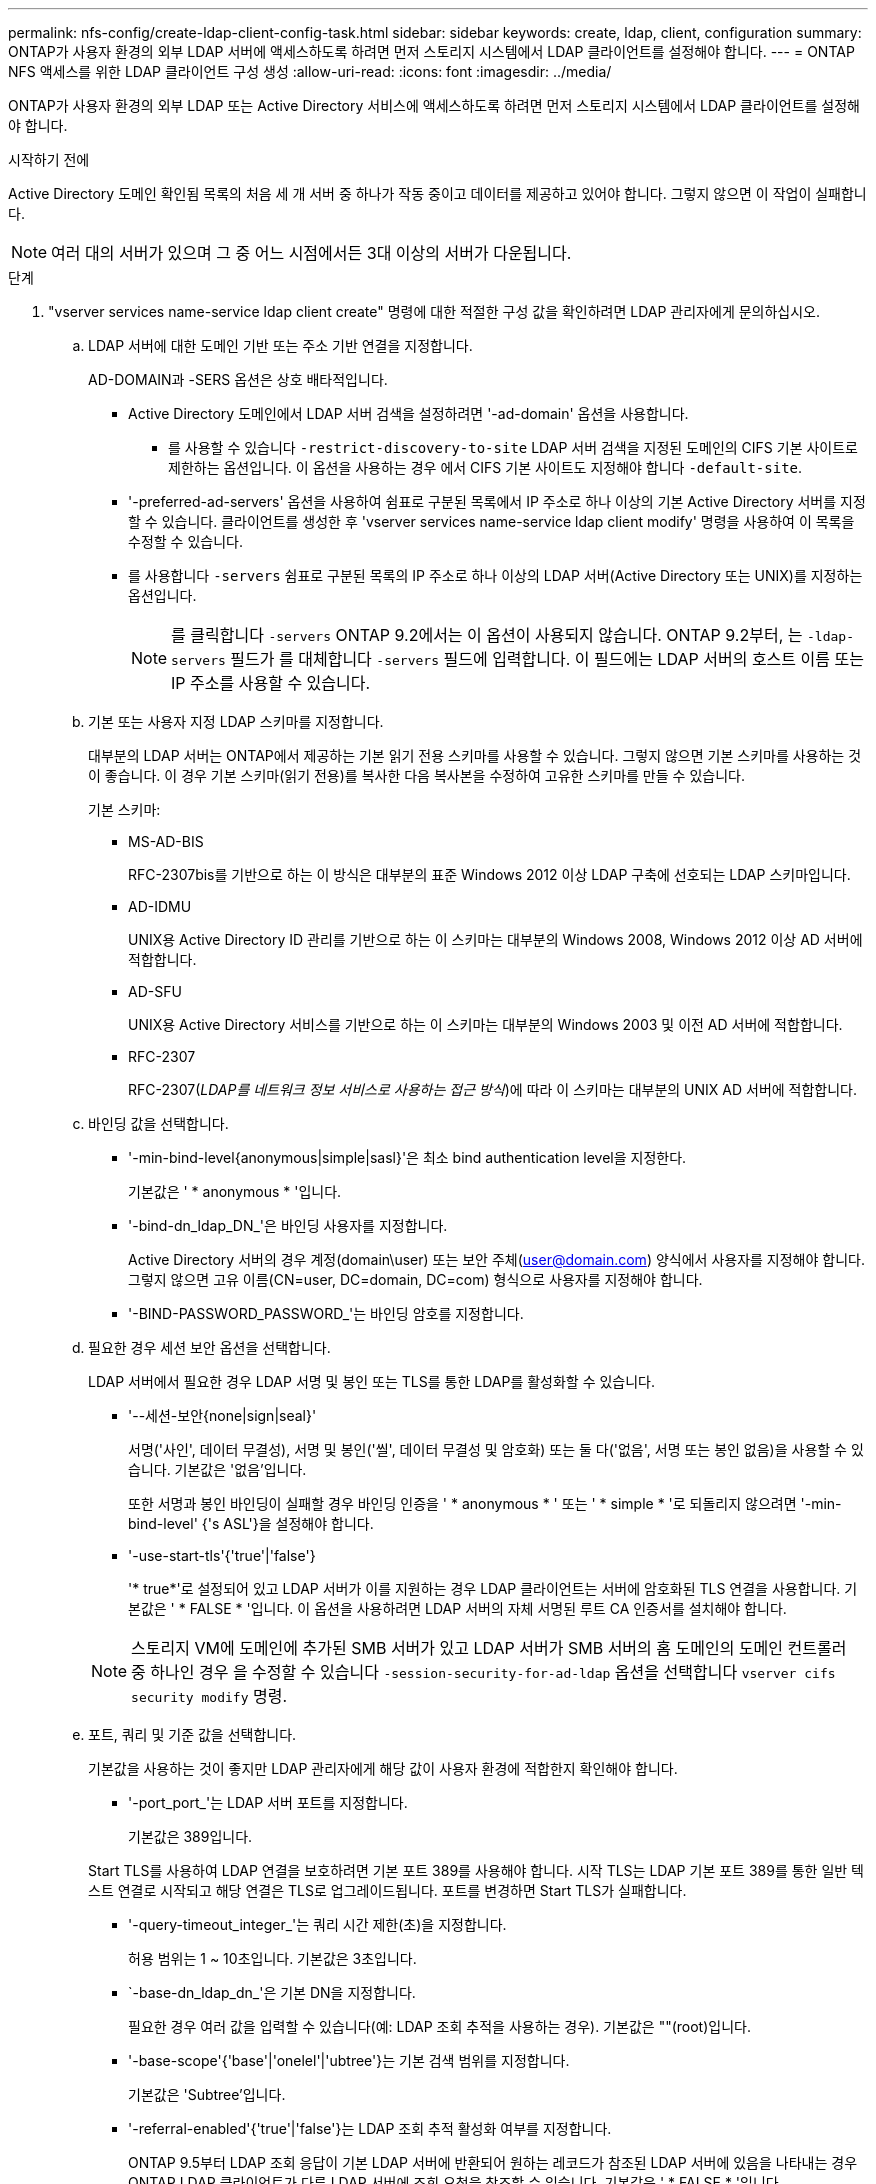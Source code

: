 ---
permalink: nfs-config/create-ldap-client-config-task.html 
sidebar: sidebar 
keywords: create, ldap, client, configuration 
summary: ONTAP가 사용자 환경의 외부 LDAP 서버에 액세스하도록 하려면 먼저 스토리지 시스템에서 LDAP 클라이언트를 설정해야 합니다. 
---
= ONTAP NFS 액세스를 위한 LDAP 클라이언트 구성 생성
:allow-uri-read: 
:icons: font
:imagesdir: ../media/


[role="lead"]
ONTAP가 사용자 환경의 외부 LDAP 또는 Active Directory 서비스에 액세스하도록 하려면 먼저 스토리지 시스템에서 LDAP 클라이언트를 설정해야 합니다.

.시작하기 전에
Active Directory 도메인 확인됨 목록의 처음 세 개 서버 중 하나가 작동 중이고 데이터를 제공하고 있어야 합니다. 그렇지 않으면 이 작업이 실패합니다.

[NOTE]
====
여러 대의 서버가 있으며 그 중 어느 시점에서든 3대 이상의 서버가 다운됩니다.

====
.단계
. "vserver services name-service ldap client create" 명령에 대한 적절한 구성 값을 확인하려면 LDAP 관리자에게 문의하십시오.
+
.. LDAP 서버에 대한 도메인 기반 또는 주소 기반 연결을 지정합니다.
+
AD-DOMAIN과 -SERS 옵션은 상호 배타적입니다.

+
*** Active Directory 도메인에서 LDAP 서버 검색을 설정하려면 '-ad-domain' 옵션을 사용합니다.
+
**** 를 사용할 수 있습니다 `-restrict-discovery-to-site` LDAP 서버 검색을 지정된 도메인의 CIFS 기본 사이트로 제한하는 옵션입니다. 이 옵션을 사용하는 경우 에서 CIFS 기본 사이트도 지정해야 합니다 `-default-site`.


*** '-preferred-ad-servers' 옵션을 사용하여 쉼표로 구분된 목록에서 IP 주소로 하나 이상의 기본 Active Directory 서버를 지정할 수 있습니다. 클라이언트를 생성한 후 'vserver services name-service ldap client modify' 명령을 사용하여 이 목록을 수정할 수 있습니다.
*** 를 사용합니다 `-servers` 쉼표로 구분된 목록의 IP 주소로 하나 이상의 LDAP 서버(Active Directory 또는 UNIX)를 지정하는 옵션입니다.
+
[NOTE]
====
를 클릭합니다 `-servers` ONTAP 9.2에서는 이 옵션이 사용되지 않습니다. ONTAP 9.2부터, 는 `-ldap-servers` 필드가 를 대체합니다 `-servers` 필드에 입력합니다. 이 필드에는 LDAP 서버의 호스트 이름 또는 IP 주소를 사용할 수 있습니다.

====


.. 기본 또는 사용자 지정 LDAP 스키마를 지정합니다.
+
대부분의 LDAP 서버는 ONTAP에서 제공하는 기본 읽기 전용 스키마를 사용할 수 있습니다. 그렇지 않으면 기본 스키마를 사용하는 것이 좋습니다. 이 경우 기본 스키마(읽기 전용)를 복사한 다음 복사본을 수정하여 고유한 스키마를 만들 수 있습니다.

+
기본 스키마:

+
*** MS-AD-BIS
+
RFC-2307bis를 기반으로 하는 이 방식은 대부분의 표준 Windows 2012 이상 LDAP 구축에 선호되는 LDAP 스키마입니다.

*** AD-IDMU
+
UNIX용 Active Directory ID 관리를 기반으로 하는 이 스키마는 대부분의 Windows 2008, Windows 2012 이상 AD 서버에 적합합니다.

*** AD-SFU
+
UNIX용 Active Directory 서비스를 기반으로 하는 이 스키마는 대부분의 Windows 2003 및 이전 AD 서버에 적합합니다.

*** RFC-2307
+
RFC-2307(_LDAP를 네트워크 정보 서비스로 사용하는 접근 방식_)에 따라 이 스키마는 대부분의 UNIX AD 서버에 적합합니다.



.. 바인딩 값을 선택합니다.
+
*** '-min-bind-level{anonymous|simple|sasl}'은 최소 bind authentication level을 지정한다.
+
기본값은 ' * anonymous * '입니다.

*** '-bind-dn_ldap_DN_'은 바인딩 사용자를 지정합니다.
+
Active Directory 서버의 경우 계정(domain\user) 또는 보안 주체(user@domain.com) 양식에서 사용자를 지정해야 합니다. 그렇지 않으면 고유 이름(CN=user, DC=domain, DC=com) 형식으로 사용자를 지정해야 합니다.

*** '-BIND-PASSWORD_PASSWORD_'는 바인딩 암호를 지정합니다.


.. 필요한 경우 세션 보안 옵션을 선택합니다.
+
LDAP 서버에서 필요한 경우 LDAP 서명 및 봉인 또는 TLS를 통한 LDAP를 활성화할 수 있습니다.

+
*** '--세션-보안{none|sign|seal}'
+
서명('사인', 데이터 무결성), 서명 및 봉인('씰', 데이터 무결성 및 암호화) 또는 둘 다('없음', 서명 또는 봉인 없음)을 사용할 수 있습니다. 기본값은 '없음'입니다.

+
또한 서명과 봉인 바인딩이 실패할 경우 바인딩 인증을 ' * anonymous * ' 또는 ' * simple * '로 되돌리지 않으려면 '-min-bind-level' {'s ASL'}을 설정해야 합니다.

*** '-use-start-tls'{'true'|'false'}
+
'* true*'로 설정되어 있고 LDAP 서버가 이를 지원하는 경우 LDAP 클라이언트는 서버에 암호화된 TLS 연결을 사용합니다. 기본값은 ' * FALSE * '입니다. 이 옵션을 사용하려면 LDAP 서버의 자체 서명된 루트 CA 인증서를 설치해야 합니다.

+
[NOTE]
====
스토리지 VM에 도메인에 추가된 SMB 서버가 있고 LDAP 서버가 SMB 서버의 홈 도메인의 도메인 컨트롤러 중 하나인 경우 을 수정할 수 있습니다 `-session-security-for-ad-ldap` 옵션을 선택합니다 `vserver cifs security modify` 명령.

====


.. 포트, 쿼리 및 기준 값을 선택합니다.
+
기본값을 사용하는 것이 좋지만 LDAP 관리자에게 해당 값이 사용자 환경에 적합한지 확인해야 합니다.

+
*** '-port_port_'는 LDAP 서버 포트를 지정합니다.
+
기본값은 389입니다.

+
Start TLS를 사용하여 LDAP 연결을 보호하려면 기본 포트 389를 사용해야 합니다. 시작 TLS는 LDAP 기본 포트 389를 통한 일반 텍스트 연결로 시작되고 해당 연결은 TLS로 업그레이드됩니다. 포트를 변경하면 Start TLS가 실패합니다.

*** '-query-timeout_integer_'는 쿼리 시간 제한(초)을 지정합니다.
+
허용 범위는 1 ~ 10초입니다. 기본값은 3초입니다.

*** `-base-dn_ldap_dn_'은 기본 DN을 지정합니다.
+
필요한 경우 여러 값을 입력할 수 있습니다(예: LDAP 조회 추적을 사용하는 경우). 기본값은 ""(root)입니다.

*** '-base-scope'{'base'|'onelel'|'ubtree'}는 기본 검색 범위를 지정합니다.
+
기본값은 'Subtree'입니다.

*** '-referral-enabled'{'true'|'false'}는 LDAP 조회 추적 활성화 여부를 지정합니다.
+
ONTAP 9.5부터 LDAP 조회 응답이 기본 LDAP 서버에 반환되어 원하는 레코드가 참조된 LDAP 서버에 있음을 나타내는 경우 ONTAP LDAP 클라이언트가 다른 LDAP 서버에 조회 요청을 참조할 수 있습니다. 기본값은 ' * FALSE * '입니다.

+
참조된 LDAP 서버에 있는 레코드를 검색하려면 LDAP 클라이언트 구성의 일부로 참조된 레코드의 기본 dn을 기본 dn에 추가해야 합니다.





. 스토리지 VM에서 LDAP 클라이언트 구성을 생성합니다.
+
`vserver services name-service ldap client create -vserver _vserver_name_ -client-config _client_config_name_ {-servers _LDAP_server_list_ | -ad-domain _ad_domain_} -preferred-ad-servers _preferred_ad_server_list_ -restrict-discovery-to-site {true|false} -default-site _CIFS_default_site_ -schema _schema_ -port 389 -query-timeout 3 -min-bind-level {anonymous|simple|sasl} -bind-dn _LDAP_DN_ -bind-password _password_ -base-dn _LDAP_DN_ -base-scope subtree -session-security {none|sign|seal} [-referral-enabled {true|false}]`

+
[NOTE]
====
LDAP 클라이언트 구성을 생성할 때 스토리지 VM 이름을 제공해야 합니다.

====
. LDAP 클라이언트 구성이 성공적으로 생성되었는지 확인합니다.
+
'vserver services name-service ldap client show-client-config client_config_name'



.예
다음 명령을 실행하면 스토리지 VM VS1이 LDAP용 Active Directory 서버와 함께 작동하도록 ldap1이라는 새 LDAP 클라이언트 구성이 생성됩니다.

[listing]
----
cluster1::> vserver services name-service ldap client create -vserver vs1 -client-config ldapclient1 -ad-domain addomain.example.com -schema AD-SFU -port 389 -query-timeout 3 -min-bind-level simple -base-dn DC=addomain,DC=example,DC=com -base-scope subtree -preferred-ad-servers 172.17.32.100
----
다음 명령을 실행하면 스토리지 VM VS1이 Active Directory 서버와 작동하여 서명과 봉인이 필요한 LDAP에 대해 ldap1이라는 새 LDAP 클라이언트 구성이 생성되고 LDAP 서버 검색이 지정된 도메인의 특정 사이트로 제한됩니다.

[listing]
----
cluster1::> vserver services name-service ldap client create -vserver vs1 -client-config ldapclient1 -ad-domain addomain.example.com -restrict-discovery-to-site true -default-site cifsdefaultsite.com -schema AD-SFU -port 389 -query-timeout 3 -min-bind-level sasl -base-dn DC=addomain,DC=example,DC=com -base-scope subtree -preferred-ad-servers 172.17.32.100 -session-security seal
----
다음 명령을 실행하면 스토리지 VM VS1이 LDAP 조회 추적이 필요한 LDAP용 Active Directory 서버와 작동하도록 ldap1이라는 새 LDAP 클라이언트 구성이 생성됩니다.

[listing]
----
cluster1::> vserver services name-service ldap client create -vserver vs1 -client-config ldapclient1 -ad-domain addomain.example.com -schema AD-SFU -port 389 -query-timeout 3 -min-bind-level sasl -base-dn "DC=adbasedomain,DC=example1,DC=com; DC=adrefdomain,DC=example2,DC=com" -base-scope subtree -preferred-ad-servers 172.17.32.100 -referral-enabled true
----
다음 명령을 실행하면 기본 DN을 지정하여 스토리지 VM VS1에 대해 ldap1이라는 LDAP 클라이언트 구성이 수정됩니다.

[listing]
----
cluster1::> vserver services name-service ldap client modify -vserver vs1 -client-config ldap1 -base-dn CN=Users,DC=addomain,DC=example,DC=com
----
다음 명령을 실행하면 조회 추적을 활성화하여 스토리지 VM VS1에 대해 ldap1이라는 LDAP 클라이언트 구성이 수정됩니다.

[listing]
----
cluster1::> vserver services name-service ldap client modify -vserver vs1 -client-config ldap1 -base-dn "DC=adbasedomain,DC=example1,DC=com; DC=adrefdomain,DC=example2,DC=com"  -referral-enabled true
----